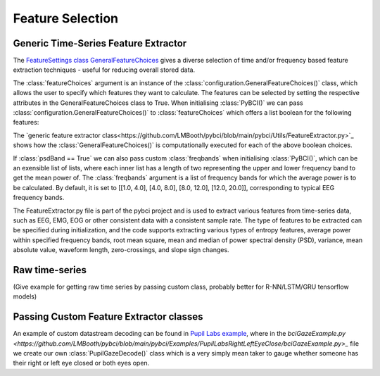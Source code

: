 Feature Selection
############
.. _generic-extractor:
Generic Time-Series Feature Extractor
--------------------------------
The `FeatureSettings class GeneralFeatureChoices <https://github.com/LMBooth/pybci/blob/main/pybci/Configuration/FeatureSettings.py>`_ gives a diverse selection of time and/or frequency based feature extraction techniques - useful for reducing overall stored data.

The :class:`featureChoices` argument is an instance of the :class:`configuration.GeneralFeatureChoices()` class, which allows the user to specify which features they want to calculate. The features can be selected by setting the respective attributes in the GeneralFeatureChoices class to True. When initialising :class:`PyBCI()` we can pass :class:`configuration.GeneralFeatureChoices()` to :class:`featureChoices` which offers a list boolean for the following features:

.. code-block:: python
  class GeneralFeatureChoices:
    psdBand = True
    appr_entropy = True
    perm_entropy = True
    spec_entropy = True
    svd_entropy = True
    samp_entropy = True
    rms = True
    meanPSD = True
    medianPSD = True
    variance = True
    meanAbs = True
    waveformLength = True
    zeroCross = True
    slopeSignChange = True

The `generic feature extractor class<https://github.com/LMBooth/pybci/blob/main/pybci/Utils/FeatureExtractor.py>`_ shows how the :class:`GeneralFeatureChoices()` is computationally executed for each of the above boolean choices. 

If :class:`psdBand == True` we can also pass custom :class:`freqbands` when initialising :class:`PyBCI()`, which can be an exensible list of lists, where each inner list has a length of two representing the upper and lower frequency band to get the mean power of. The :class:`freqbands` argument is a list of frequency bands for which the average power is to be calculated. By default, it is set to [[1.0, 4.0], [4.0, 8.0], [8.0, 12.0], [12.0, 20.0]], corresponding to typical EEG frequency bands.

The FeatureExtractor.py file is part of the pybci project and is used to extract various features from time-series data, such as EEG, EMG, EOG or other consistent data with a consistent sample rate. The type of features to be extracted can be specified during initialization, and the code supports extracting various types of entropy features, average power within specified frequency bands, root mean square, mean and median of power spectral density (PSD), variance, mean absolute value, waveform length, zero-crossings, and slope sign changes.

.. _raw-extractor:
Raw time-series
----------------
(Give example for getting raw time series by passing custom class, probably better for R-NN/LSTM/GRU tensorflow models)

.. _custom-extractor:
Passing Custom Feature Extractor classes 
--------------------------------


An example of custom datastream decoding can be found in `Pupil Labs example <https://github.com/LMBooth/pybci/tree/main/pybci/Examples/PupilLabsRightLeftEyeClose>`_, where in the `bciGazeExample.py <https://github.com/LMBooth/pybci/blob/main/pybci/Examples/PupilLabsRightLeftEyeClose/bciGazeExample.py>_` file we create our own :class:`PupilGazeDecode()` class which is a very simply mean taker to gauge whether someone has their right or left eye closed or both eyes open.
